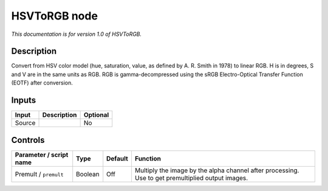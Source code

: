 .. _net.sf.openfx.HSVToRGB:

HSVToRGB node
=============

|pluginIcon| 

*This documentation is for version 1.0 of HSVToRGB.*

Description
-----------

Convert from HSV color model (hue, saturation, value, as defined by A. R. Smith in 1978) to linear RGB. H is in degrees, S and V are in the same units as RGB. RGB is gamma-decompressed using the sRGB Electro-Optical Transfer Function (EOTF) after conversion.

Inputs
------

+----------+---------------+------------+
| Input    | Description   | Optional   |
+==========+===============+============+
| Source   |               | No         |
+----------+---------------+------------+

Controls
--------

.. tabularcolumns:: |>{\raggedright}p{0.2\columnwidth}|>{\raggedright}p{0.06\columnwidth}|>{\raggedright}p{0.07\columnwidth}|p{0.63\columnwidth}|

.. cssclass:: longtable

+---------------------------+-----------+-----------+-----------------------------------------------------------------------------------------------------+
| Parameter / script name   | Type      | Default   | Function                                                                                            |
+===========================+===========+===========+=====================================================================================================+
| Premult / ``premult``     | Boolean   | Off       | Multiply the image by the alpha channel after processing. Use to get premultiplied output images.   |
+---------------------------+-----------+-----------+-----------------------------------------------------------------------------------------------------+

.. |pluginIcon| image:: net.sf.openfx.HSVToRGB.png
   :width: 10.0%
